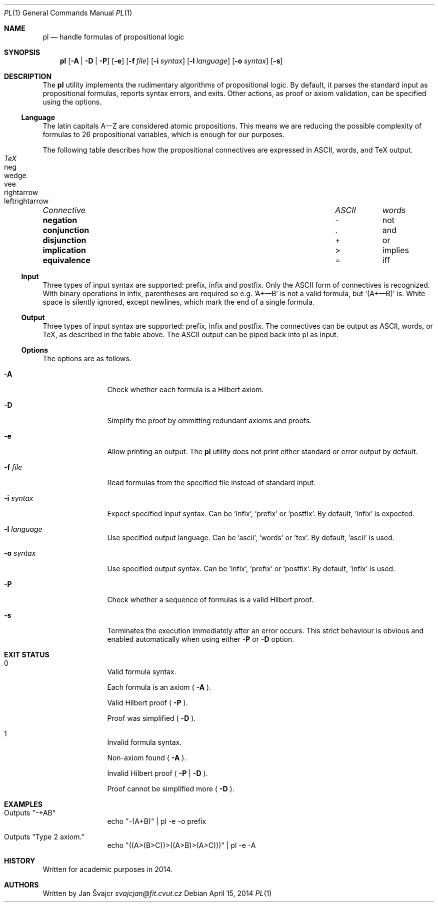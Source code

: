 .Dd April 15, 2014
.Dt PL 1
.Os
.Sh NAME
.Nm pl
.Nd handle formulas of propositional logic
.Sh SYNOPSIS
.Nm
.Op Fl A | D | P
.Op Fl e
.Op Fl f Ar file
.Op Fl i Ar syntax
.Op Fl l Ar language
.Op Fl o Ar syntax
.Op Fl s
.Sh DESCRIPTION
The
.Nm
utility implements the rudimentary algorithms of propositional logic. By default, it parses the standard input as propositional formulas, reports syntax errors, and exits. Other actions, as proof or axiom validation, can be specified using the options.
.Ss Language
The latin capitals A—Z are considered atomic propositions. This means we are reducing the possible complexity of formulas to 26 propositional variables, which is enough for our purposes.
.Pp
The following table describes how the propositional connectives are expressed in ASCII, words, and TeX output.
.Pp
.Bl -column "Connective" "ASCII" "words" "TeX" -compact
.It Em "Connective	ASCII	words	TeX"
.It Li negation Ta - Ta not Ta neg
.It Li conjunction Ta . Ta and Ta wedge
.It Li disjunction Ta + Ta or Ta vee
.It Li implication Ta > Ta implies Ta rightarrow
.It Li equivalence Ta = Ta iff Ta leftrightarrow
.El
.Ss Input
Three types of input syntax are supported: prefix, infix and postfix. Only the ASCII form of connectives is recognized. With binary operations in infix, parentheses are required so e.g. 'A+—B' is not a valid formula, but '(A+—B)' is. White space is silently ignored, except newlines, which mark the end of a single formula.
.Ss Output
Three types of input syntax are supported: prefix, infix and postfix. The connectives can be output as ASCII, words, or TeX, as described in the table above. The ASCII output can be piped back into pl as input.
.Ss Options
The options are as follows.
.Bl -tag -width Fl
.It Fl A
Check whether each formula is a Hilbert axiom.
.It Fl D
Simplify the proof by ommitting redundant axioms and proofs.
.It Fl e
Allow printing an output. The
.Nm
utility does not print either standard or error output by default.
.It Fl f Ar file
Read formulas from the specified file instead of standard input.
.It Fl i Ar syntax
Expect specified input syntax. Can be 'infix', 'prefix' or 'postfix'. By default, 'infix' is expected.
.It Fl l Ar language
Use specified output language. Can be 'ascii', 'words' or 'tex'. By default, 'ascii' is used.
.It Fl o Ar syntax
Use specified output syntax. Can be 'infix', 'prefix' or 'postfix'. By default, 'infix' is used.
.It Fl P
Check whether a sequence of formulas is a valid Hilbert proof.
.It Fl s
Terminates the execution immediately after an error occurs. This strict behaviour is obvious and enabled automatically when using either
.Fl P
or
.Fl D
option.
.El
.Sh EXIT STATUS
.Bl -tag -width Fl
.It 0
.Bl -item
.It
Valid formula syntax.
.It
Each formula is an axiom (
.Fl A
).
.It
Valid Hilbert proof (
.Fl P
).
.It
Proof was simplified (
.Fl D
).
.El
.It 1
.Bl -item
.It
Invalid formula syntax.
.It
Non-axiom found (
.Fl A
).
.It
Invalid Hilbert proof (
.Fl P
|
.Fl D
).
.It
Proof cannot be simplified more (
.Fl D
).
.El
.El
.Sh EXAMPLES
.Bl -tag -width Fl
.It Outputs \(dq-+AB\(dq
echo \(dq-(A+B)\(dq | pl -e -o prefix
.It Outputs \(dqType 2 axiom.\(dq
echo \(dq((A>(B>C))>((A>B)>(A>C)))\(dq | pl -e -A
.El
.Sh HISTORY
Written for academic purposes in 2014.
.Sh AUTHORS
Written by
.An Jan Švajcr Mt svajcjan@fit.cvut.cz
